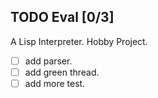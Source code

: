 ** TODO Eval [0/3]
   A Lisp Interpreter. Hobby Project.
   
   - [ ] add parser.
   - [ ] add green thread.
   - [ ] add more test.
   
